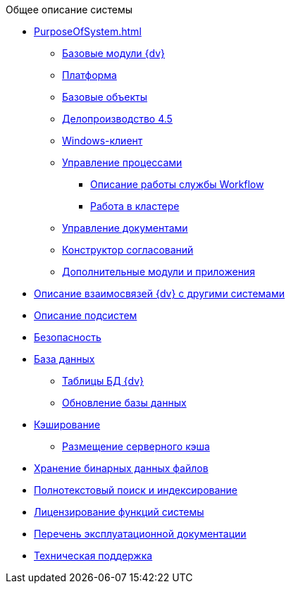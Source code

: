 .Общее описание системы
* xref:PurposeOfSystem.adoc[]
** xref:BaseModules.adoc[Базовые модули {dv}]
** xref:PlatformModule.adoc[Платформа]
** xref:BaseObjectsModule.adoc[Базовые объекты]
** xref:TakeOfficeModule.adoc[Делопроизводство 4.5]
** xref:WinClientModule.adoc[Windows-клиент]
** xref:WorkflowModule.adoc[Управление процессами]
*** xref:WorkflowWorkAlgorithm.adoc[Описание работы службы Workflow]
*** xref:WorkflowWorkInCluster.adoc[Работа в кластере]
** xref:DocumentManagementModule.adoc[Управление документами]
** xref:ApprovalDesignerModule.adoc[Конструктор согласований]
** xref:AdditionalModules.adoc[Дополнительные модули и приложения]
* xref:ExternalLinks.adoc[Описание взаимосвязей {dv} с другими системами]
* xref:Subsystems.adoc[Описание подсистем]
* xref:Security.adoc[Безопасность]
* xref:Database.adoc[База данных]
** xref:Tables.adoc[Таблицы БД {dv}]
** xref:UpdateDatabase.adoc[Обновление базы данных]
* xref:Caching.adoc[Кэширование]
** xref:ServerCacheStorage.adoc[Размещение серверного кэша]
* xref:BinaryStorage.adoc[Хранение бинарных данных файлов]
* xref:FullTextIndexing.adoc[Полнотекстовый поиск и индексирование]
* xref:Licensing.adoc[Лицензирование функций системы]
* xref:Documentations.adoc[Перечень эксплуатационной документации]
* xref:TechnicalSupport.adoc[Техническая поддержка]